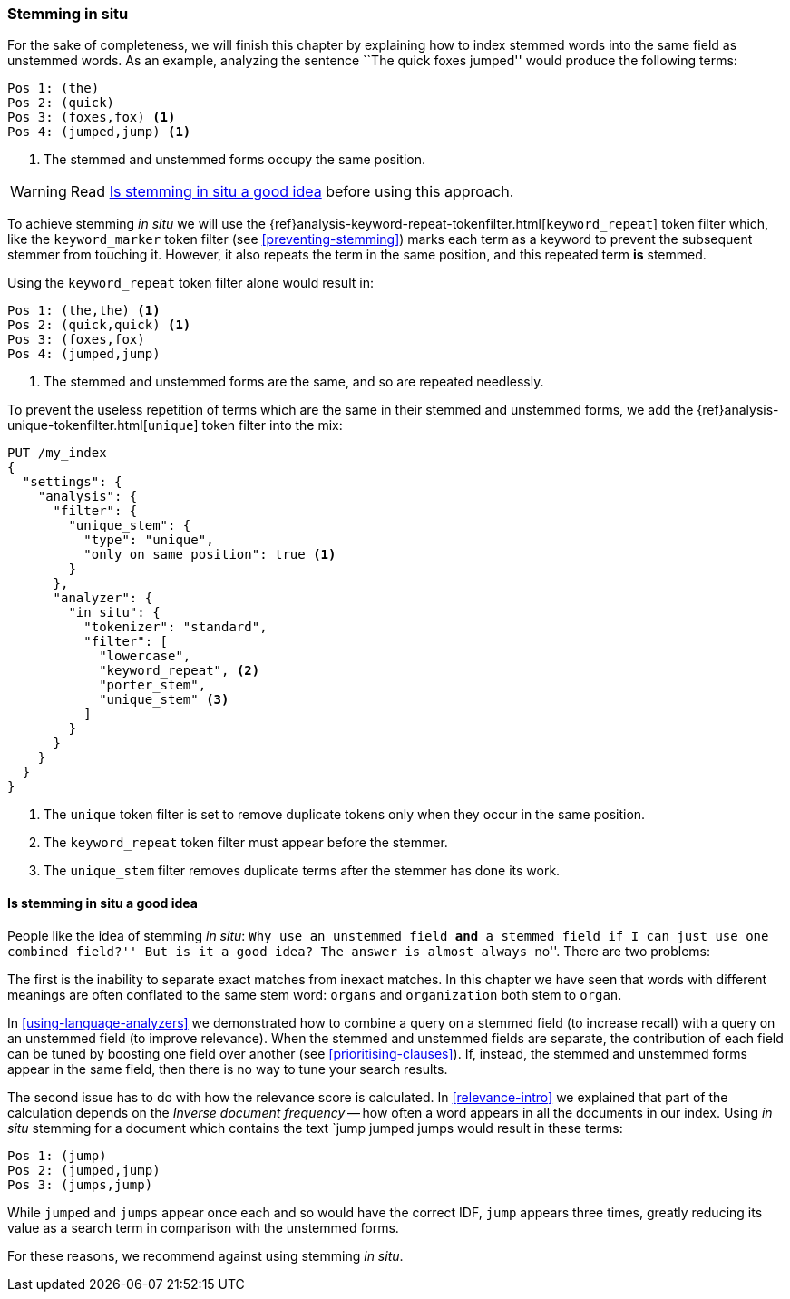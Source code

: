 [[stemming-in-situ]]
=== Stemming in situ

For the sake of completeness, we will finish this chapter by explaining how to
index stemmed words into the same field as unstemmed words. As an example,
analyzing the sentence ``The quick foxes jumped'' would produce the following
terms:

[source,text]
------------------------------------
Pos 1: (the)
Pos 2: (quick)
Pos 3: (foxes,fox) <1>
Pos 4: (jumped,jump) <1>
------------------------------------

<1> The stemmed and unstemmed forms occupy the same position.

WARNING: Read <<stemming-in-situ-good-idea>> before using this approach.

To achieve stemming _in situ_ we will use the
{ref}analysis-keyword-repeat-tokenfilter.html[`keyword_repeat`]
token filter which, like the `keyword_marker` token filter (see
<<preventing-stemming>>) marks each term as a keyword to prevent the subsequent
stemmer from touching it.  However, it also repeats the term in the same
position, and this repeated term *is* stemmed.

Using the `keyword_repeat` token filter alone would result in:

[source,text]
------------------------------------
Pos 1: (the,the) <1>
Pos 2: (quick,quick) <1>
Pos 3: (foxes,fox)
Pos 4: (jumped,jump)
------------------------------------
<1> The stemmed and unstemmed forms are the same, and so are repeated
    needlessly.

To prevent the useless repetition of terms which are the same in their stemmed
and unstemmed forms, we add the
{ref}analysis-unique-tokenfilter.html[`unique`] token filter into the mix:

[source,json]
------------------------------------
PUT /my_index
{
  "settings": {
    "analysis": {
      "filter": {
        "unique_stem": {
          "type": "unique",
          "only_on_same_position": true <1>
        }
      },
      "analyzer": {
        "in_situ": {
          "tokenizer": "standard",
          "filter": [
            "lowercase",
            "keyword_repeat", <2>
            "porter_stem",
            "unique_stem" <3>
          ]
        }
      }
    }
  }
}
------------------------------------
<1> The `unique` token filter is set to remove duplicate tokens
    only when they occur in the same position.
<2> The `keyword_repeat` token filter must appear before the
    stemmer.
<3> The `unique_stem` filter removes duplicate terms after the
    stemmer has done its work.

[[stemming-in-situ-good-idea]]
==== Is stemming in situ a good idea

People like the idea of stemming _in situ_: ``Why use an unstemmed field
**and** a stemmed field if I can just use one combined field?'' But is it a
good idea? The answer is almost always ``no''.  There are two problems:

The first is the inability to separate exact matches from inexact matches.  In
this chapter we have seen that words with different meanings are often
conflated to the same stem word: `organs` and `organization` both stem to
`organ`.

In <<using-language-analyzers>> we demonstrated how to combine a query on a
stemmed field (to increase recall) with a query on an unstemmed field (to
improve relevance).  When the stemmed and unstemmed fields are separate, the
contribution of each field can be tuned by boosting one field over another
(see <<prioritising-clauses>>).  If, instead, the stemmed and unstemmed forms
appear in the same field, then there is no way to tune your search results.

The second issue has to do with how the relevance score is calculated.  In
<<relevance-intro>> we explained that part of the calculation depends on the
_Inverse document frequency_ -- how often a word appears in all the documents
in our index.  Using _in situ_ stemming for a document which contains  the text
`jump jumped jumps would result in these terms:

[source,text]
------------------------------------
Pos 1: (jump)
Pos 2: (jumped,jump)
Pos 3: (jumps,jump)
------------------------------------

While `jumped` and `jumps` appear once each and so would have the correct IDF,
`jump` appears three times, greatly reducing its value as a search term in
comparison with the unstemmed forms.

For these reasons, we recommend against using stemming _in situ_.
